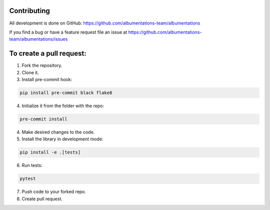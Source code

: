 Contributing
============
All development is done on GitHub: https://github.com/albumentations-team/albumentations

If you find a bug or have a feature request file an issue at https://github.com/albumentations-team/albumentations/issues

To create a pull request:
=======================

1. Fork the repository.
2. Clone it.
3. Install pre-commit hook:

.. code-block:: bash

    pip install pre-commit black flake8

4. Initialize it from the folder with the repo:

.. code-block:: bash

    pre-commit install


4. Make desired changes to the code.
5. Install the library in development mode:


.. code-block:: bash

    pip install -e .[tests]


6. Run tests:

.. code-block:: bash

    pytest


7. Push code to your forked repo.
8. Create pull request.
